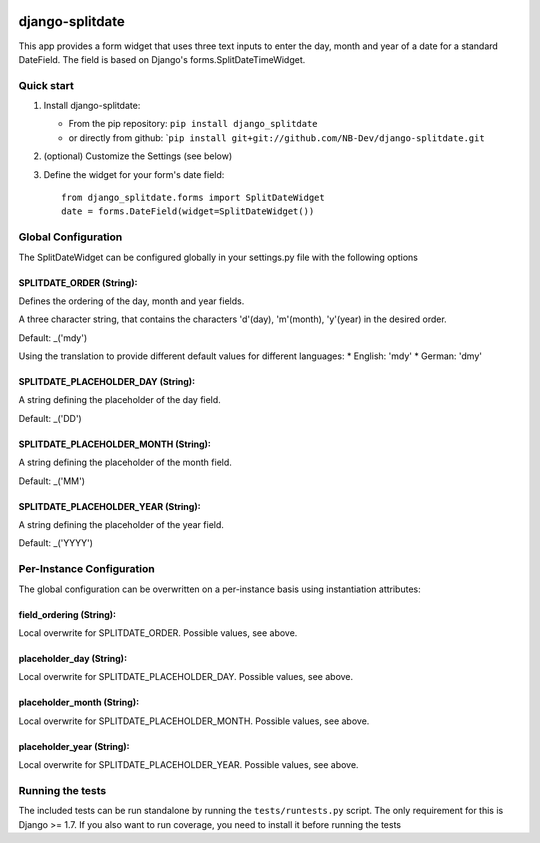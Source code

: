 |PyPI version| |Build| |Coverage Status| |Downloads| |Supported Python versions| |License|
==========================================================================================

django-splitdate
================

This app provides a form widget that uses three text inputs to enter the
day, month and year of a date for a standard DateField. The field is
based on Django's forms.SplitDateTimeWidget.

Quick start
-----------

1. Install django-splitdate:

   -  From the pip repository: ``pip install django_splitdate``
   -  or directly from github:
      \`\ ``pip install git+git://github.com/NB-Dev/django-splitdate.git``

2. (optional) Customize the Settings (see below)

3. Define the widget for your form's date field:

   ::

       from django_splitdate.forms import SplitDateWidget
       date = forms.DateField(widget=SplitDateWidget())

Global Configuration
--------------------

The SplitDateWidget can be configured globally in your settings.py file
with the following options

SPLITDATE\_ORDER (String):
^^^^^^^^^^^^^^^^^^^^^^^^^^

Defines the ordering of the day, month and year fields.

A three character string, that contains the characters 'd'(day),
'm'(month), 'y'(year) in the desired order.

Default: \_('mdy')

Using the translation to provide different default values for different
languages: \* English: 'mdy' \* German: 'dmy'

SPLITDATE\_PLACEHOLDER\_DAY (String):
^^^^^^^^^^^^^^^^^^^^^^^^^^^^^^^^^^^^^

A string defining the placeholder of the day field.

Default: \_('DD')

SPLITDATE\_PLACEHOLDER\_MONTH (String):
^^^^^^^^^^^^^^^^^^^^^^^^^^^^^^^^^^^^^^^

A string defining the placeholder of the month field.

Default: \_('MM')

SPLITDATE\_PLACEHOLDER\_YEAR (String):
^^^^^^^^^^^^^^^^^^^^^^^^^^^^^^^^^^^^^^

A string defining the placeholder of the year field.

Default: \_('YYYY')

Per-Instance Configuration
--------------------------

The global configuration can be overwritten on a per-instance basis
using instantiation attributes:

field\_ordering (String):
^^^^^^^^^^^^^^^^^^^^^^^^^

Local overwrite for SPLITDATE\_ORDER. Possible values, see above.

placeholder\_day (String):
^^^^^^^^^^^^^^^^^^^^^^^^^^

Local overwrite for SPLITDATE\_PLACEHOLDER\_DAY. Possible values, see
above.

placeholder\_month (String):
^^^^^^^^^^^^^^^^^^^^^^^^^^^^

Local overwrite for SPLITDATE\_PLACEHOLDER\_MONTH. Possible values, see
above.

placeholder\_year (String):
^^^^^^^^^^^^^^^^^^^^^^^^^^^

Local overwrite for SPLITDATE\_PLACEHOLDER\_YEAR. Possible values, see
above.

Running the tests
-----------------

The included tests can be run standalone by running the
``tests/runtests.py`` script. The only requirement for this is Django >=
1.7. If you also want to run coverage, you need to install it before
running the tests

.. |PyPI version| image:: https://badge.fury.io/py/django-splitdate.png
   :target: http://badge.fury.io/py/django-splitdate
.. |Build| image:: https://api.travis-ci.org/NB-Dev/django-splitdate.png
   :target: http://travis-ci.org/NB-Dev/django-splitdate.png
.. |Coverage Status| image:: https://coveralls.io/repos/NB-Dev/django-splitdate/badge.svg?branch=master
   :target: https://coveralls.io/r/NB-Dev/django-splitdate?branch=master
.. |Downloads| image:: https://pypip.in/download/django-splitdate/badge.svg
   :target: https://pypi.python.org/pypi/django-splitdate/
.. |Supported Python versions| image:: https://pypip.in/py_versions/django-splitdate/badge.svg
   :target: https://pypi.python.org/pypi/django-splitdate/
.. |License| image:: https://pypip.in/license/django-splitdate/badge.svg
   :target: https://pypi.python.org/pypi/django-splitdate/

